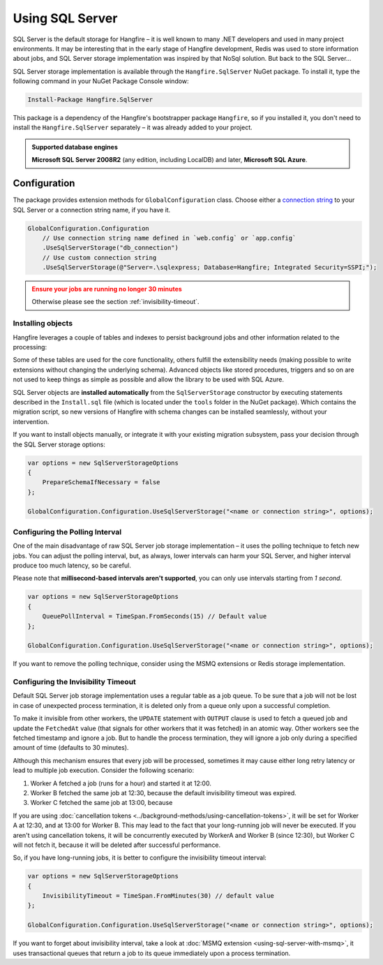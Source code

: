 Using SQL Server
=================

SQL Server is the default storage for Hangfire – it is well known to many .NET developers and used in many project environments. It may be interesting that in the early stage of Hangfire development, Redis was used to store information about jobs, and SQL Server storage implementation was inspired by that NoSql solution. But back to the SQL Server…

SQL Server storage implementation is available through the ``Hangfire.SqlServer`` NuGet package. To install it, type the following command in your NuGet Package Console window:

.. code-block:: powershell

   Install-Package Hangfire.SqlServer

This package is a dependency of the Hangfire's bootstrapper package ``Hangfire``, so if you installed it, you don't need to install the ``Hangfire.SqlServer`` separately – it was already added to your project.

.. admonition:: Supported database engines
   :class: note

   **Microsoft SQL Server 2008R2** (any edition, including LocalDB) and later, **Microsoft SQL Azure**.

Configuration
--------------

The package provides extension methods for ``GlobalConfiguration`` class. Choose either a `connection string <https://www.connectionstrings.com/sqlconnection/>`_ to your SQL Server or a connection string name, if you have it.

.. code-block:: c#

   GlobalConfiguration.Configuration
       // Use connection string name defined in `web.config` or `app.config`
       .UseSqlServerStorage("db_connection")
       // Use custom connection string
       .UseSqlServerStorage(@"Server=.\sqlexpress; Database=Hangfire; Integrated Security=SSPI;");

.. admonition:: Ensure your jobs are running no longer 30 minutes
   :class: warning
   
   Otherwise please see the section :ref:`invisibility-timeout`.

Installing objects
~~~~~~~~~~~~~~~~~~~

Hangfire leverages a couple of tables and indexes to persist background jobs and other information related to the processing:

.. image:: sql-schema.png

Some of these tables are used for the core functionality, others fulfill the extensibility needs (making possible to write extensions without changing the underlying schema). Advanced objects like stored procedures, triggers and so on are not used to keep things as simple as possible and allow the library to be used with SQL Azure.

SQL Server objects are **installed automatically** from the ``SqlServerStorage`` constructor by executing statements described in the ``Install.sql`` file (which is located under the ``tools`` folder in the NuGet package). Which contains the migration script, so new versions of Hangfire with schema changes can be installed seamlessly, without your intervention.

If you want to install objects manually, or integrate it with your existing migration subsystem, pass your decision through the SQL Server storage options:

.. code-block:: c#

   var options = new SqlServerStorageOptions
   {
       PrepareSchemaIfNecessary = false
   };

   GlobalConfiguration.Configuration.UseSqlServerStorage("<name or connection string>", options);

Configuring the Polling Interval
~~~~~~~~~~~~~~~~~~~~~~~~~~~~~~~~~

One of the main disadvantage of raw SQL Server job storage implementation – it uses the polling technique to fetch new jobs. You can adjust the polling interval, but, as always, lower intervals can harm your SQL Server, and higher interval produce too much latency, so be careful. 

Please note that **millisecond-based intervals aren't supported**, you can only use intervals starting from *1 second*.

.. code-block:: c#

   var options = new SqlServerStorageOptions
   {
       QueuePollInterval = TimeSpan.FromSeconds(15) // Default value
   };

   GlobalConfiguration.Configuration.UseSqlServerStorage("<name or connection string>", options);

If you want to remove the polling technique, consider using the MSMQ extensions or Redis storage implementation.

.. _invisibility-timeout:

Configuring the Invisibility Timeout
~~~~~~~~~~~~~~~~~~~~~~~~~~~~~~~~~~~~~

Default SQL Server job storage implementation uses a regular table as a job queue. To be sure that a job will not be lost in case of unexpected process termination, it is deleted only from a queue only upon a successful completion. 

To make it invisible from other workers, the ``UPDATE`` statement with ``OUTPUT`` clause is used to fetch a queued job and update the ``FetchedAt`` value (that signals for other workers that it was fetched) in an atomic way. Other workers see the fetched timestamp and ignore a job. But to handle the process termination, they will ignore a job only during a specified amount of time (defaults to 30 minutes).

Although this mechanism ensures that every job will be processed, sometimes it may cause either long retry latency or lead to multiple job execution. Consider the following scenario:

1. Worker A fetched a job (runs for a hour) and started it at 12:00.
2. Worker B fetched the same job at 12:30, because the default invisibility timeout was expired.
3. Worker C fetched the same job at 13:00, because 

If you are using :doc:`cancellation tokens <../background-methods/using-cancellation-tokens>`, it will be set for Worker A at 12:30, and at 13:00 for Worker B. This may lead to the fact that your long-running job will never be executed. If you aren't using cancellation tokens, it will be concurrently executed by WorkerA and Worker B (since 12:30), but Worker C will not fetch it, because it will be deleted after successful performance.

So, if you have long-running jobs, it is better to configure the invisibility timeout interval:

.. code-block:: c#

   var options = new SqlServerStorageOptions
   {
       InvisibilityTimeout = TimeSpan.FromMinutes(30) // default value
   };

   GlobalConfiguration.Configuration.UseSqlServerStorage("<name or connection string>", options);

If you want to forget about invisibility interval, take a look at :doc:`MSMQ extension <using-sql-server-with-msmq>`, it uses transactional queues that return a job to its queue immediately upon a process termination.
